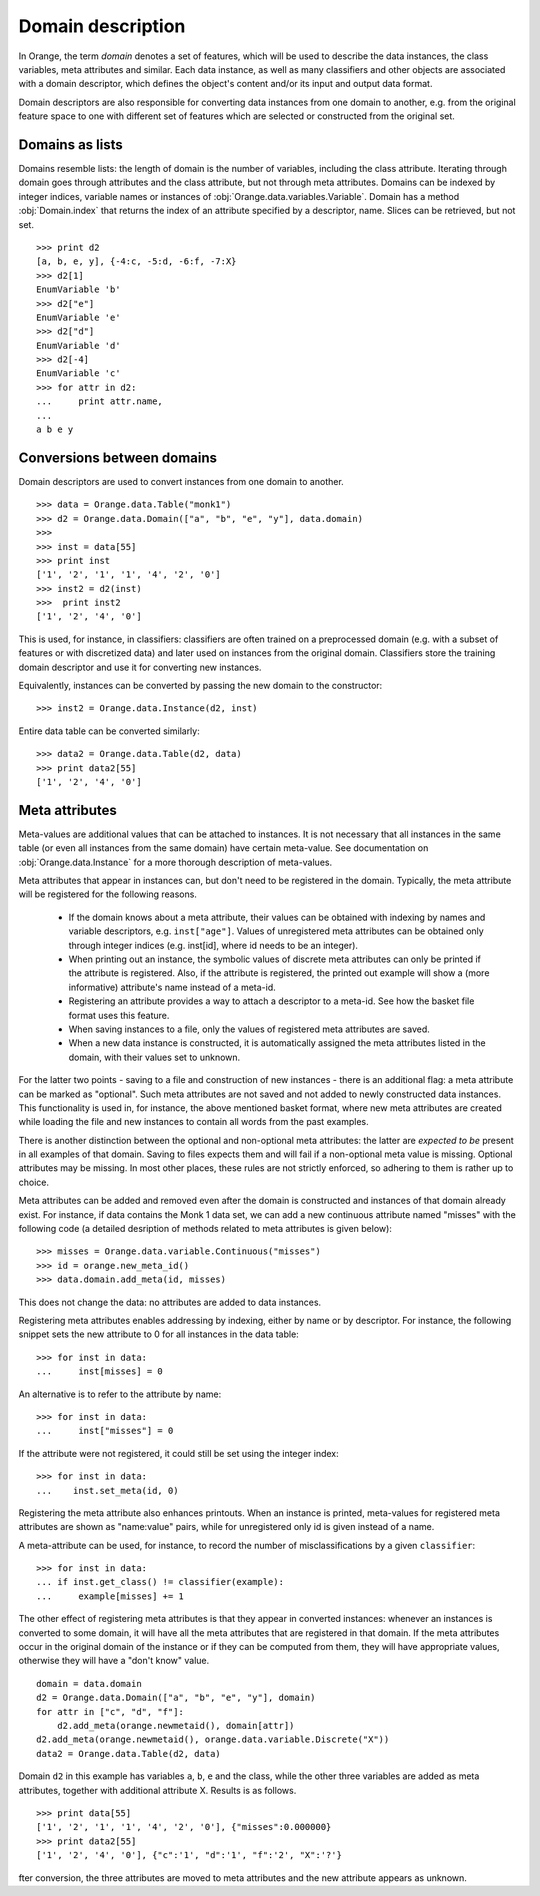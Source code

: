 .. py:currentmodule:: Orange.data

==================
Domain description
==================

In Orange, the term `domain` denotes a set of features, which will be
used to describe the data instances, the class variables, meta
attributes and similar. Each data instance, as well as many
classifiers and other objects are associated with a domain descriptor,
which defines the object's content and/or its input and output data
format.

Domain descriptors are also responsible for converting data instances
from one domain to another, e.g. from the original feature space to
one with different set of features which are selected or constructed
from the original set.

Domains as lists
================

Domains resemble lists: the length of domain is the number of
variables, including the class attribute. Iterating through domain
goes through attributes and the class attribute, but not through meta
attributes. Domains can be indexed by integer indices, variable names
or instances of :obj:`Orange.data.variables.Variable`. Domain has a
method :obj:`Domain.index` that returns the index of an attribute
specified by a descriptor, name. Slices can be retrieved, but not
set. ::

    >>> print d2
    [a, b, e, y], {-4:c, -5:d, -6:f, -7:X}
    >>> d2[1]
    EnumVariable 'b'
    >>> d2["e"]
    EnumVariable 'e'
    >>> d2["d"]
    EnumVariable 'd'
    >>> d2[-4]
    EnumVariable 'c'
    >>> for attr in d2:
    ...     print attr.name,
    ...
    a b e y 

Conversions between domains
===========================

Domain descriptors are used to convert instances from one domain to
another. ::

     >>> data = Orange.data.Table("monk1")
     >>> d2 = Orange.data.Domain(["a", "b", "e", "y"], data.domain)
     >>> 
     >>> inst = data[55]
     >>> print inst
     ['1', '2', '1', '1', '4', '2', '0']
     >>> inst2 = d2(inst)
     >>>  print inst2
     ['1', '2', '4', '0']

This is used, for instance, in classifiers: classifiers are often
trained on a preprocessed domain (e.g. with a subset of features or
with discretized data) and later used on instances from the original
domain. Classifiers store the training domain descriptor and use it
for converting new instances.

Equivalently, instances can be converted by passing the new domain to
the constructor::

     >>> inst2 = Orange.data.Instance(d2, inst)

Entire data table can be converted similarly::

     >>> data2 = Orange.data.Table(d2, data)
     >>> print data2[55]
     ['1', '2', '4', '0']


Meta attributes
===============

Meta-values are additional values that can be attached to instances.
It is not necessary that all instances in the same table (or even all
instances from the same domain) have certain meta-value. See documentation
on :obj:`Orange.data.Instance` for a more thorough description of meta-values.

Meta attributes that appear in instances can, but don't need to be
registered in the domain. Typically, the meta attribute will be
registered for the following reasons.

     * If the domain knows about a meta attribute, their values can be
       obtained with indexing by names and variable descriptors,
       e.g. ``inst["age"]``. Values of unregistered meta attributes can
       be obtained only through integer indices (e.g. inst[id], where
       id needs to be an integer).

     * When printing out an instance, the symbolic values of discrete
       meta attributes can only be printed if the attribute is
       registered. Also, if the attribute is registered, the printed
       out example will show a (more informative) attribute's name
       instead of a meta-id.

     * Registering an attribute provides a way to attach a descriptor
       to a meta-id. See how the basket file format uses this feature.

     * When saving instances to a file, only the values of registered
       meta attributes are saved.

     * When a new data instance is constructed, it is automatically
       assigned the meta attributes listed in the domain, with their
       values set to unknown.

For the latter two points - saving to a file and construction of new
instances - there is an additional flag: a meta attribute can be
marked as "optional". Such meta attributes are not saved and not added
to newly constructed data instances. This functionality is used in,
for instance, the above mentioned basket format, where new meta
attributes are created while loading the file and new instances to
contain all words from the past examples.

There is another distinction between the optional and non-optional
meta attributes: the latter are `expected to be` present in all
examples of that domain. Saving to files expects them and will fail if
a non-optional meta value is missing. Optional attributes may be
missing. In most other places, these rules are not strictly enforced,
so adhering to them is rather up to choice.

Meta attributes can be added and removed even after the domain is
constructed and instances of that domain already exist. For instance,
if data contains the Monk 1 data set, we can add a new continuous
attribute named "misses" with the following code (a detailed
desription of methods related to meta attributes is given below)::

     >>> misses = Orange.data.variable.Continuous("misses")
     >>> id = orange.new_meta_id()
     >>> data.domain.add_meta(id, misses)

This does not change the data: no attributes are added to data
instances.

Registering meta attributes enables addressing by indexing, either by
name or by descriptor. For instance, the following snippet sets the new
attribute to 0 for all instances in the data table::

     >>> for inst in data:
     ...     inst[misses] = 0

An alternative is to refer to the attribute by name::

     >>> for inst in data:
     ...     inst["misses"] = 0

If the attribute were not registered, it could still be set using the
integer index::

     >>> for inst in data:
     ...    inst.set_meta(id, 0)

Registering the meta attribute also enhances printouts. When an instance
is printed, meta-values for registered meta attributes are shown as
"name:value" pairs, while for unregistered only id is given instead
of a name.

A meta-attribute can be used, for instance, to record the number of
misclassifications by a given ``classifier``::

     >>> for inst in data:
     ... if inst.get_class() != classifier(example):
     ...     example[misses] += 1

The other effect of registering meta attributes is that they appear in
converted instances: whenever an instances is converted to some
domain, it will have all the meta attributes that are registered in
that domain. If the meta attributes occur in the original domain of
the instance or if they can be computed from them, they will have
appropriate values, otherwise they will have a "don't know" value. ::

     domain = data.domain
     d2 = Orange.data.Domain(["a", "b", "e", "y"], domain)
     for attr in ["c", "d", "f"]:
	 d2.add_meta(orange.newmetaid(), domain[attr])
     d2.add_meta(orange.newmetaid(), orange.data.variable.Discrete("X"))
     data2 = Orange.data.Table(d2, data)

Domain ``d2`` in this example has variables ``a``, ``b``, ``e`` and the
class, while the other three variables are added as meta
attributes, together with additional attribute X. Results is as
follows. ::

     >>> print data[55]
     ['1', '2', '1', '1', '4', '2', '0'], {"misses":0.000000}
     >>> print data2[55]
     ['1', '2', '4', '0'], {"c":'1', "d":'1', "f":'2', "X":'?'}

fter conversion, the three attributes are moved to meta attributes
and the new attribute appears as unknown.

.. class:: Domain

     .. attribute:: features

	 List of domain attributes
	 (:obj:`Orange.data.variable.Variables`) without the class
	 variable. Read only.

     .. attribute:: variables

	 List of domain attributes
	 (:obj:`Orange.data.variable.Variables`) including the class
	 variable. Read only.

     .. attribute:: class_var

	 The class variable (:obj:`Orange.data.variable.Variable`), or
	 :obj:`None` if there is none. Read only.

     .. attribute:: version

	 An integer value that is changed when the domain is
	 modified. Can be also used as unique domain identifier; two
	 different domains also have different versions.

     .. method:: __init__(variables)

	 Construct a domain with the given variables specified; the
	 last one is used as the class variable. ::

	     >>> a, b, c = [Orange.data.variable.Discrete(x)
			    for x in ["a", "b", "c"]]
	     >>> d = Orange.data.Domain([a, b, c])
	     >>> print d.features
	     <EnumVariable 'a', EnumVariable 'b'>
	     >>> print d.class_var
	     EnumVariable 'c'

	 :param variables: List of variables (instances of :obj:`Orange.data.variable.Variable`)
	 :type variables: list

     .. method:: __init__(features, class_variable)

	 Construct a domain with the given list of features and the
	 class variable. ::

	     >>> d = Orange.data.Domain([a, b], c)
	     >>> print d.features
	     <EnumVariable 'a', EnumVariable 'b'>
	     >>> print d.class_var EnumVariable 'c'

	 :param features: List of features (instances of :obj:`Orange.data.variable.Variable`)
	 :type features: list
	 :param class_variable: Class variable
	 :type features: Orange.data.variable.Variable

     .. method:: __init__(variables, has_class)

	 Construct a domain with the given variables. If has_class is
	 :obj:`True`, the last one is used as the class variable. ::

	     >>> d = Orange.data.Domain([a, b, c], False)
	     >>> print d.features
	     <EnumVariable 'a', EnumVariable 'b'>
	     >>> print d.class_var
	     EnumVariable 'c'

	 :param variables: List of variables (instances of :obj:`Orange.data.variable.Variable`)
	 :type features: list
	 :param has_class: A flag telling whether the domain has a class
	 :type has_class: bool

     .. method:: __init__(variables, source)

	 Construct a domain with the given variables, which can also be
	 specified by names, provided that the variables with that
	 names exist in the source list. The last variable from the
	 list is used as the class variable. ::

	     >>> d1 = orange.Domain([a, b])
	     >>> d2 = orange.Domain(["a", b, c], d1) 

	 :param variables: List of variables (strings or instances of :obj:`Orange.data.variable.Variable`)
	 :type variables: list
	 :param source: An existing domain or a list of variables
	 :type source: Orange.data.Domain or list of :obj:`Orange.data.variable.Variable`

     .. method:: __init__(variables, has_class, source)

	 Similar to above except for the flag which tells whether the
	 last variable should be used as the class variable. ::

	     >>> d1 = orange.Domain([a, b])
	     >>> d2 = orange.Domain(["a", b, c], d1) 

	 :param variables: List of variables (strings or instances of :obj:`Orange.data.variable.Variable`)
	 :type variables: list
	 :param has_class: A flag telling whether the domain has a class
	 :type has_class: bool
	 :param source: An existing domain or a list of variables
	 :type source: Orange.data.Domain or list of :obj:`Orange.data.variable.Variable`

     .. method:: __init__(domain, class_var)

	 Construct a domain as a shallow copy of an existing domain
	 except that the class variable is replaced with the given one
	 and the class variable of the existing domain becoems an
	 ordinary feature. If the new class is one of the original
	 domain's features, it can also be specified by a name.

	 :param domain: An existing domain
	 :type domain: :obj:`Orange.variable.Domain`
	 :param class_var: Class variable for the new domain
	 :type class_var: string or :obj:`Orange.data.variable.Variable`

     .. method:: __init__(domain, has_class=False)

	 Construct a shallow copy of the domain. If the ``has_class``
	 flag is given and equals :obj:`False`, it moves the class
	 attribute to ordinary features.

	 :param domain: An existing domain
	 :type domain: :obj:`Orange.variable.Domain`
	 :param has_class: A flag telling whether the domain has a class
	 :type has_class: bool

     .. method:: has_discrete_attributes(include_class=True)

	 Return :obj:`True` if the domain has any discrete variables;
	 class is considered unless ``include_class`` is ``False``.

	 :param has_class: Tells whether to consider the class variable
	 :type has_class: bool
	 :rtype: bool

     .. method:: has_continuous_attributes(include_class=True)

	 Return :obj:`True` if the domain has any continuous variables;
	 class is considered unless ``include_class`` is ``False``.

	 :param has_class: Tells whether to consider the class variable
	 :type has_class: bool
	 :rtype: bool

     .. method:: has_other_attributes(include_class=True)

	 Return :obj:`True` if the domain has any variables which are
	 neither discrete nor continuous, such as, for instance string variables.
	 class is considered unless ``include_class`` is ``False``.

	 :param has_class: Tells whether to consider the class variable
	 :type has_class: bool
	 :rtype: bool


     .. method:: add_meta(id, variable, optional=0)

	 Register a meta attribute with the given id (obtained by
	 :obj:`Orange.data.new_meta_id`). The same meta attribute can (and
	 should) have the same id when registered in different domains. ::

	     >>> newid = Orange.data.new_meta_id()
	     >>> d2.add_meta(newid, Orange.data.variable.String("name"))
	     >>> d2[55]["name"] = "Joe"
	     >>> print data2[55]
	     ['1', '2', '4', '0'], {"c":'1', "d":'1', "f":'2', "X":'?', "name":'Joe'}

	 The third argument tells whether the meta attribute is optional or
	 not. The parameter is an integer, with any non-zero value meaning that
	 the attribute is optional. Different values can be used to distinguish
	 between various optional attributes; the meaning of the value is not
	 defined in advance and can be used arbitrarily by the application.

	 :param id: id of the new meta attribute
	 :type id: int
	 :param variable: variable descriptor
	 :type variable: Orange.data.variable.Variable
	 :param optional: tells whether the meta attribute is optional
	 :type optional: int

     .. method:: add_metas(attributes, optional=0)

	 Add multiple meta attributes at once. The dictionary contains id's as
	 keys and variables as the corresponding values. The following example
	 shows how to add all meta attributes from one domain to another::

	      newdomain.add_metas(domain.get_metas)

	 The optional second argument has the same meaning as in :obj:`add_meta`.

	 :param attributes: dictionary of id's and variables
	 :type attributes: dict
	 :param optional: tells whether the meta attribute is optional
	 :type optional: int

     .. method:: remove_meta(attribute)

	 Removes one or multiple meta attributes. Removing a meta attribute has
	 no effect on data instances.

	 :param attribute: attribute(s) to be removed, given as name, id, variable descriptor or a list of them
	 :type attribute: string, int, Orange.data.variable.Variable; or a list

     .. method:: has_attribute(attribute)

	 Return True if the domain contains the specified meta attribute.

	 :param attribute: attribute to be checked
	 :type attribute: string, int, Orange.data.variable.Variable
	 :rtype: bool

     .. method:: meta_id(attribute)

	 Return an id of a meta attribute.

	 :param attribute: name or variable descriptor of the attribute
	 :type attribute: string or Orange.data.variable.Variable
	 :rtype: int

     .. method:: get_meta(attribute)

	 Return a variable descriptor corresponding to the meta attribute.

	 :param attribute: name or id of the attribute
	 :type attribute: string or int
	 :rtype: Orange.data.variable.Variable

     .. method:: get_metas()

	  Return a dictionary with meta attribute id's as keys and corresponding
	  variable descriptors as values.

     .. method:: get_metas(optional)

	  Return a dictionary with meta attribute id's as keys and corresponding
	  variable descriptors as values; the dictionary contains only meta
	  attributes for which the argument ``optional`` matches the flag given
	  when the attributes were added using :obj:`add_meta` or :obj:`add_metas`.

	  :param optional: flag that specifies the attributes to be returned
	  :type optional: int
	  :rtype: dict

     .. method:: is_optional_meta(attribute)

	 Return True if the given meta attribute is optional, and False if it is
	 not.

	 :param attribute: attribute to be checked
	 :type attribute: string, int, Orange.data.variable.Variable
	 :rtype: bool

